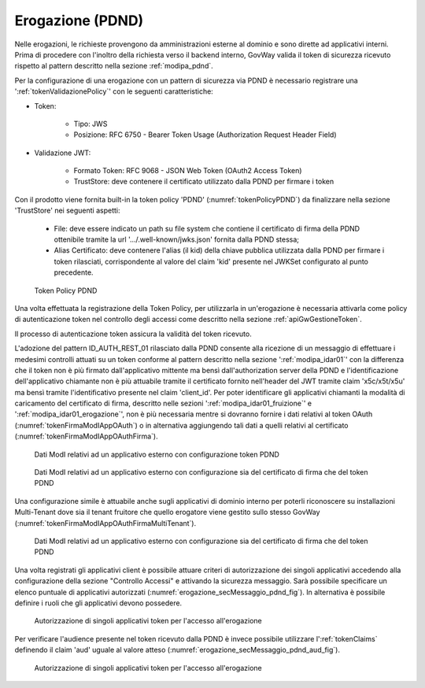 .. _modipa_pdnd_erogazione:

Erogazione (PDND)
-----------------

Nelle erogazioni, le richieste provengono da amministrazioni esterne al dominio e sono dirette ad applicativi interni. Prima di procedere con l'inoltro della richiesta verso il backend interno, GovWay valida il token di sicurezza ricevuto rispetto al pattern descritto nella sezione :ref:`modipa_pdnd`.

Per la configurazione di una erogazione con un pattern di sicurezza via PDND è necessario registrare una ':ref:`tokenValidazionePolicy`' con le seguenti caratteristiche:

- Token:

	- Tipo: JWS

	- Posizione: RFC 6750 - Bearer Token Usage (Authorization Request Header Field)

- Validazione JWT:

	- Formato Token: RFC 9068 - JSON Web Token (OAuth2 Access Token) 
	
	- TrustStore: deve contenere il certificato utilizzato dalla PDND per firmare i token

Con il prodotto viene fornita built-in la token policy 'PDND' (:numref:`tokenPolicyPDND`) da finalizzare nella sezione 'TrustStore' nei seguenti aspetti:

	- File: deve essere indicato un path su file system che contiene il certificato di firma della PDND ottenibile tramite la url '.../.well-known/jwks.json' fornita dalla PDND stessa;

	- Alias Certificato: deve contenere l'alias (il kid) della chiave pubblica utilizzata dalla PDND per firmare i token rilasciati, corrispondente al valore del claim 'kid' presente nel JWKSet configurato al punto precedente.

.. figure:: ../../_figure_console/tokenPolicyPDND.png
    :scale: 70%
    :name: tokenPolicyPDND

    Token Policy PDND


Una volta effettuata la registrazione della Token Policy, per utilizzarla in un'erogazione è necessaria attivarla come policy di autenticazione token nel controllo degli accessi come descritto nella sezione :ref:`apiGwGestioneToken`. 

Il processo di autenticazione token assicura la validità del token ricevuto. 

L'adozione del pattern ID_AUTH_REST_01 rilasciato dalla PDND consente alla ricezione di un messaggio di effettuare i medesimi controlli attuati su un token conforme al pattern descritto nella sezione ':ref:`modipa_idar01`' con la differenza che il token non è più firmato dall'applicativo mittente ma bensì dall'authorization server della PDND e l'identificazione dell'applicativo chiamante non è più attuabile tramite il certificato fornito nell'header del JWT tramite claim 'x5c/x5t/x5u' ma bensì tramite l'identificativo presente nel claim 'client_id'. Per poter identificare gli applicativi chiamanti la modalità di caricamento del certificato di firma, descritto nelle sezioni ':ref:`modipa_idar01_fruizione`' e ':ref:`modipa_idar01_erogazione`', non è più necessaria mentre si dovranno fornire i dati relativi al token OAuth (:numref:`tokenFirmaModIAppOAuth`) o in alternativa aggiungendo tali dati a quelli relativi al certificato (:numref:`tokenFirmaModIAppOAuthFirma`).

.. figure:: ../../_figure_console/modipa_applicativo_esterno_token.png
    :scale: 70%
    :name: tokenFirmaModIAppOAuth

    Dati ModI relativi ad un applicativo esterno con configurazione token PDND

.. figure:: ../../_figure_console/modipa_applicativo_esterno_token_cert.png
    :scale: 70%
    :name: tokenFirmaModIAppOAuthFirma

    Dati ModI relativi ad un applicativo esterno con configurazione sia del certificato di firma che del token PDND


Una configurazione simile è attuabile anche sugli applicativi di dominio interno per poterli riconoscere su installazioni Multi-Tenant dove sia il tenant fruitore che quello erogatore viene gestito sullo stesso GovWay (:numref:`tokenFirmaModIAppOAuthFirmaMultiTenant`).

.. figure:: ../../_figure_console/modipa_applicativo_interno_token.png
    :scale: 70%
    :name: tokenFirmaModIAppOAuthFirmaMultiTenant

    Dati ModI relativi ad un applicativo esterno con configurazione sia del certificato di firma che del token PDND

Una volta registrati gli applicativi client è possibile attuare criteri di autorizzazione dei singoli applicativi accedendo alla configurazione della sezione "Controllo Accessi" e attivando la sicurezza messaggio. Sarà possibile specificare un elenco puntuale di applicativi autorizzati (:numref:`erogazione_secMessaggio_pdnd_fig`). In alternativa è possibile definire i ruoli che gli applicativi devono possedere.

.. figure:: ../../_figure_console/modipa_erogazione_secMessaggio.png
    :scale: 70%
    :name: erogazione_secMessaggio_pdnd_fig

    Autorizzazione di singoli applicativi token per l'accesso all'erogazione

Per verificare l'audience presente nel token ricevuto dalla PDND è invece possibile utilizzare l':ref:`tokenClaims` definendo il claim 'aud' uguale al valore atteso (:numref:`erogazione_secMessaggio_pdnd_aud_fig`).

.. figure:: ../../_figure_console/modipa_erogazione_secMessaggio_audience.png
    :scale: 70%
    :name: erogazione_secMessaggio_pdnd_aud_fig

    Autorizzazione di singoli applicativi token per l'accesso all'erogazione

